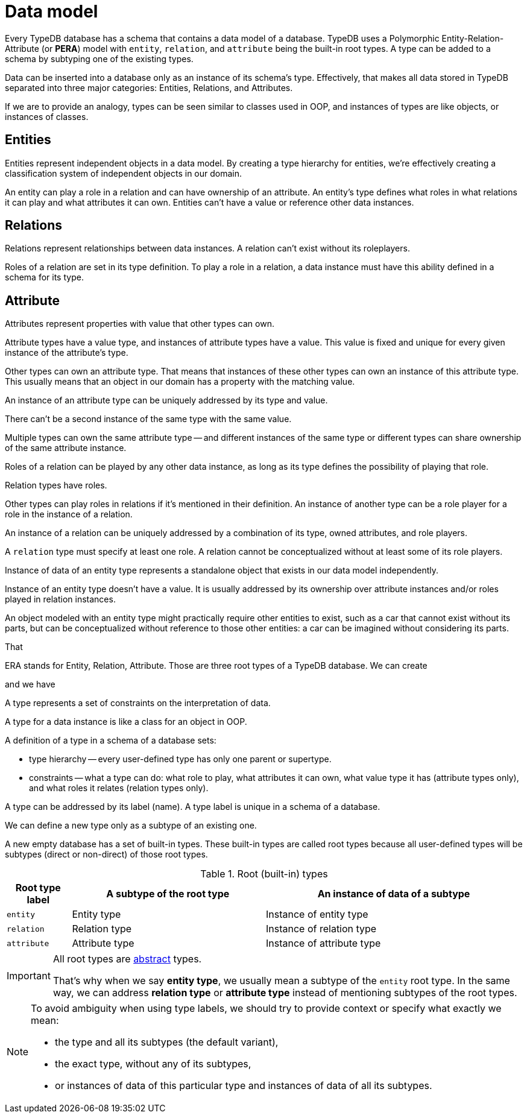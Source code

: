 = Data model
:Summary: PERA model for data modelling in TypeDB.
:keywords: typedb, data, model, modelling, pera, polymorphic
:pageTitle: Data model
:!example-caption:

Every TypeDB database has a schema that contains a data model of a database.
TypeDB uses a Polymorphic Entity-Relation-Attribute (or *PERA*) model with
`entity`, `relation`, and `attribute` being the built-in root types.
A type can be added to a schema by subtyping one of the existing types.
//Schema defines a supertype (or parent type) of every user-defined type, as well as some constraints: what roles it
//can play and what attributes own.

Data can be inserted into a database only as an instance of its schema's type.
Effectively, that makes all data stored in TypeDB separated into three major categories:
Entities, Relations, and Attributes.

If we are to provide an analogy,
types can be seen similar to classes used in OOP, and instances of types are like objects, or instances of classes.

//Mention ER-model comparison

== Entities
//Entity types?

Entities represent independent objects in a data model.
By creating a type hierarchy for entities,
we're effectively creating a classification system of independent objects in our domain.

An entity can play a role in a relation and can have ownership of an attribute.
An entity's type defines what roles in what relations it can play and what attributes it can own.
Entities can't have a value or reference other data instances.

== Relations

Relations represent relationships between data instances.
A relation can't exist without its roleplayers.

Roles of a relation are set in its type definition.
To play a role in a relation, a data instance must have this ability defined in a schema for its type.

== Attribute

Attributes represent properties with value that other types can own.

Attribute types have a value type, and instances of attribute types have a value.
This value is fixed and unique for every given instance of the attribute's type.





Other types can own an attribute type.
That means that instances of these other types can own an instance of this attribute type.
This usually means that an object in our domain has a property with the matching value.

An instance of an attribute type can be uniquely addressed by its type and value.

There can't be a second instance of the same type with the same value.

Multiple types can own the same attribute type -- and different instances of the same type or different types can
share ownership of the same attribute instance.






Roles of a relation can be played by any other data instance,
as long as its type defines the possibility of playing that role.




Relation types have roles.

Other types can play roles in relations if it’s mentioned in their definition. An instance of another type
can be a role player for a role in the instance of a relation.

An instance of a relation can be uniquely addressed by a combination of its type, owned attributes, and role players.

A `relation` type must specify at least one role. A relation cannot be conceptualized without at least some of its
role players.








Instance of data of an entity type represents a standalone object that exists in our data model independently.

Instance of an entity type doesn't have a value.
It is usually addressed by its ownership over attribute instances and/or roles played in relation instances.

An object modeled with an entity type might practically require other entities to exist, such as a car that cannot
exist without its parts, but can be conceptualized without reference to those other entities: a car can be imagined
without considering its parts.









That


ERA stands for Entity, Relation, Attribute.
Those are three root types of a TypeDB database.
We can create


and we have




A type represents a set of constraints on the interpretation of data.

A type for a data instance is like a class for an object in OOP.

A definition of a type in a schema of a database sets:

* type hierarchy -- every user-defined type has only one parent or supertype.
* constraints -- what a type can do: what role to play, what attributes it can own, what value type it has
(attribute types only), and what roles it relates (relation types only).

A type can be addressed by its label (name). A type label is unique in a schema of a database.

We can define a new type only as a subtype of an existing one.

A new empty database has a set of built-in types. These built-in types are called root types because all user-defined
types will be subtypes (direct or non-direct) of those root types.

.Root (built-in) types
[cols="^.^1, ^.^3, ^.^4",options="header"]
|===
| Root type label | A subtype of the root type | An instance of data of a subtype

| `entity`
| Entity type
| Instance of entity type

| `relation`
| Relation type
| Instance of relation type

| `attribute`
| Attribute type
| Instance of attribute type
|===

[IMPORTANT]
====
All root types are <<_abstract_types,abstract>> types.

That's why when we say *entity type*, we usually mean a subtype of the `entity` root type.
In the same way, we can address *relation type* or *attribute type* instead of mentioning
subtypes of the root types.
====
// end::types_basics[]

[NOTE]
====
To avoid ambiguity when using type labels, we should try to provide context or specify what exactly
we mean:

- the type and all its subtypes (the default variant),
- the exact type, without any of its subtypes,
- or instances of data of this particular type and instances of data of all its subtypes.
====